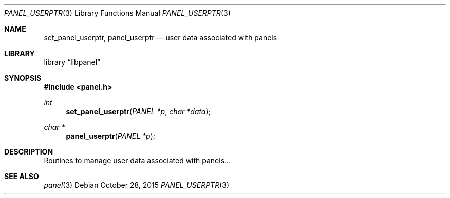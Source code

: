 .\"	$NetBSD: panel_userptr.3,v 1.1 2015/10/27 23:42:55 uwe Exp $
.\"
.\" Copyright (c) 2015 Valery Ushakov
.\" All rights reserved.
.\"
.\" Redistribution and use in source and binary forms, with or without
.\" modification, are permitted provided that the following conditions
.\" are met:
.\" 1. Redistributions of source code must retain the above copyright
.\"    notice, this list of conditions and the following disclaimer.
.\" 2. Redistributions in binary form must reproduce the above copyright
.\"    notice, this list of conditions and the following disclaimer in the
.\"    documentation and/or other materials provided with the distribution.
.\"
.\" THIS SOFTWARE IS PROVIDED BY THE AUTHOR ``AS IS'' AND ANY EXPRESS OR
.\" IMPLIED WARRANTIES, INCLUDING, BUT NOT LIMITED TO, THE IMPLIED WARRANTIES
.\" OF MERCHANTABILITY AND FITNESS FOR A PARTICULAR PURPOSE ARE DISCLAIMED.
.\" IN NO EVENT SHALL THE AUTHOR BE LIABLE FOR ANY DIRECT, INDIRECT,
.\" INCIDENTAL, SPECIAL, EXEMPLARY, OR CONSEQUENTIAL DAMAGES (INCLUDING, BUT
.\" NOT LIMITED TO, PROCUREMENT OF SUBSTITUTE GOODS OR SERVICES; LOSS OF USE,
.\" DATA, OR PROFITS; OR BUSINESS INTERRUPTION) HOWEVER CAUSED AND ON ANY
.\" THEORY OF LIABILITY, WHETHER IN CONTRACT, STRICT LIABILITY, OR TORT
.\" (INCLUDING NEGLIGENCE OR OTHERWISE) ARISING IN ANY WAY OUT OF THE USE OF
.\" THIS SOFTWARE, EVEN IF ADVISED OF THE POSSIBILITY OF SUCH DAMAGE.
.\"
.Dd October 28, 2015
.Dt PANEL_USERPTR 3
.Os
.Sh NAME
.Nm set_panel_userptr ,
.Nm panel_userptr
.Nd user data associated with panels
.Sh LIBRARY
.Lb libpanel
.Sh SYNOPSIS
.In panel.h
.\"
.Ft int
.Fn set_panel_userptr "PANEL *p" "char *data"
.\"
.Ft char *
.Fn panel_userptr "PANEL *p"
.\"
.Sh DESCRIPTION
Routines to manage user data associated with panels...
.Sh SEE ALSO
.Xr panel 3
